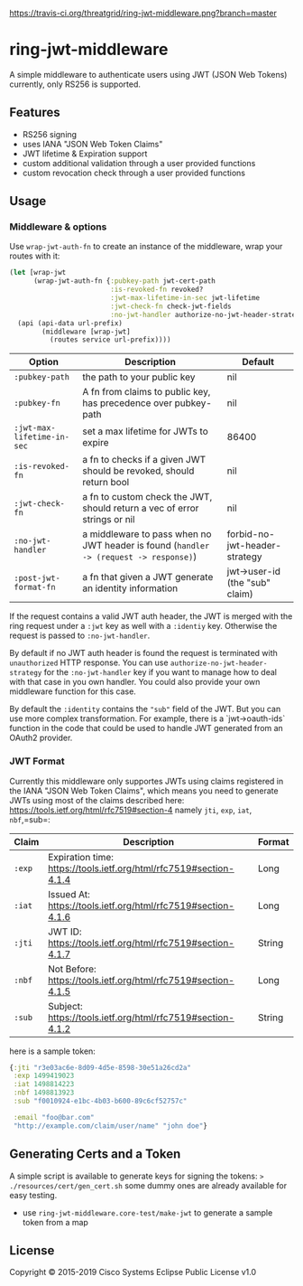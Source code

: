 [[https://travis-ci.org/threatgrid/ring-jwt-middleware][https://travis-ci.org/threatgrid/ring-jwt-middleware.png?branch=master]]

* ring-jwt-middleware

A simple middleware to authenticate users using JWT (JSON Web Tokens)
currently, only RS256 is supported.

** Features

- RS256 signing
- uses IANA "JSON Web Token Claims"
- JWT lifetime & Expiration support
- custom additional validation through a user provided functions
- custom revocation check through a user provided functions

** Usage

*** Middleware & options

Use =wrap-jwt-auth-fn= to create an instance of the middleware,
wrap your routes with it:

#+BEGIN_SRC clojure
(let [wrap-jwt
      (wrap-jwt-auth-fn {:pubkey-path jwt-cert-path
                         :is-revoked-fn revoked?
                         :jwt-max-lifetime-in-sec jwt-lifetime
                         :jwt-check-fn check-jwt-fields
                         :no-jwt-handler authorize-no-jwt-header-strategy})]
  (api (api-data url-prefix)
        (middleware [wrap-jwt]
          (routes service url-prefix))))
#+END_SRC

| Option                     | Description                                                                            | Default                        |
|----------------------------+----------------------------------------------------------------------------------------+--------------------------------|
| =:pubkey-path=             | the path to your public key                                                            | nil                            |
| =:pubkey-fn=               | A fn from claims to public key, has precedence over pubkey-path                        | nil                            |
| =:jwt-max-lifetime-in-sec= | set a max lifetime for JWTs to expire                                                  | 86400                          |
| =:is-revoked-fn=           | a fn to checks if a given JWT should be revoked, should return bool                    | nil                            |
| =:jwt-check-fn=            | a fn to custom check the JWT, should return a vec of error strings or nil              | nil                            |
| =:no-jwt-handler=          | a middleware to pass when no JWT header is found  (=handler -> (request -> response)=) | forbid-no-jwt-header-strategy  |
| =:post-jwt-format-fn=      | a fn that given a JWT generate an identity information                                 | jwt->user-id (the "sub" claim) |

If the request contains a valid JWT auth header, the JWT is merged with the ring
request under a =:jwt= key as well with a =:identiy= key.
Otherwise the request is passed to =:no-jwt-handler=.

By default if no JWT auth header is found the request is terminated with
=unauthorized= HTTP response. You can use =authorize-no-jwt-header-strategy= for
the =:no-jwt-handler= key if you want to manage how to deal with that case in
you own handler. You could also provide your own middleware function for this
case.

By default the ~:identity~ contains the ~"sub"~ field of the JWT. But you can
use more complex transformation. For example, there is a `jwt->oauth-ids`
function in the code that could be used to handle JWT generated from an OAuth2
provider.

*** JWT Format

Currently this middleware only supportes JWTs using claims registered in the IANA "JSON Web Token Claims",
which means you need to generate JWTs using most of the claims described here: https://tools.ietf.org/html/rfc7519#section-4
namely =jti=, =exp=, =iat=, =nbf=,=sub=:

| Claim  | Description                                                        | Format |
|--------+--------------------------------------------------------------------+--------|
| =:exp= | Expiration time: https://tools.ietf.org/html/rfc7519#section-4.1.4 | Long   |
| =:iat= | Issued At: https://tools.ietf.org/html/rfc7519#section-4.1.6       | Long   |
| =:jti= | JWT ID: https://tools.ietf.org/html/rfc7519#section-4.1.7          | String |
| =:nbf= | Not Before: https://tools.ietf.org/html/rfc7519#section-4.1.5      | Long   |
| =:sub= | Subject: https://tools.ietf.org/html/rfc7519#section-4.1.2         | String |

here is a sample token:

#+BEGIN_SRC clojure
{:jti "r3e03ac6e-8d09-4d5e-8598-30e51a26cd2a"
 :exp 1499419023
 :iat 1498814223
 :nbf 1498813923
 :sub "f0010924-e1bc-4b03-b600-89c6cf52757c"

 :email "foo@bar.com"
 "http://example.com/claim/user/name" "john doe"}
#+END_SRC

** Generating Certs and a Token

A simple script is available to generate keys for signing the tokens:
=> ./resources/cert/gen_cert.sh=
some dummy ones are already available for easy testing.

- use =ring-jwt-middleware.core-test/make-jwt= to generate a sample token from a map

** License

Copyright © 2015-2019 Cisco Systems
Eclipse Public License v1.0
